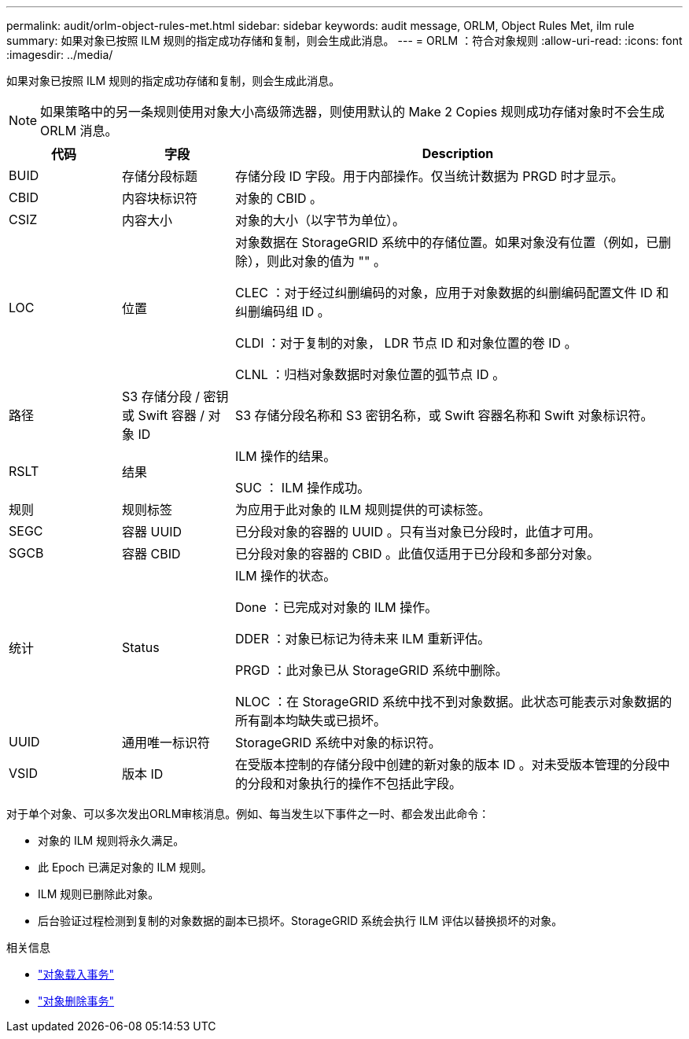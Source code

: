 ---
permalink: audit/orlm-object-rules-met.html 
sidebar: sidebar 
keywords: audit message, ORLM, Object Rules Met, ilm rule 
summary: 如果对象已按照 ILM 规则的指定成功存储和复制，则会生成此消息。 
---
= ORLM ：符合对象规则
:allow-uri-read: 
:icons: font
:imagesdir: ../media/


[role="lead"]
如果对象已按照 ILM 规则的指定成功存储和复制，则会生成此消息。


NOTE: 如果策略中的另一条规则使用对象大小高级筛选器，则使用默认的 Make 2 Copies 规则成功存储对象时不会生成 ORLM 消息。

[cols="1a,1a,4a"]
|===
| 代码 | 字段 | Description 


 a| 
BUID
 a| 
存储分段标题
 a| 
存储分段 ID 字段。用于内部操作。仅当统计数据为 PRGD 时才显示。



 a| 
CBID
 a| 
内容块标识符
 a| 
对象的 CBID 。



 a| 
CSIZ
 a| 
内容大小
 a| 
对象的大小（以字节为单位）。



 a| 
LOC
 a| 
位置
 a| 
对象数据在 StorageGRID 系统中的存储位置。如果对象没有位置（例如，已删除），则此对象的值为 "" 。

CLEC ：对于经过纠删编码的对象，应用于对象数据的纠删编码配置文件 ID 和纠删编码组 ID 。

CLDI ：对于复制的对象， LDR 节点 ID 和对象位置的卷 ID 。

CLNL ：归档对象数据时对象位置的弧节点 ID 。



 a| 
路径
 a| 
S3 存储分段 / 密钥或 Swift 容器 / 对象 ID
 a| 
S3 存储分段名称和 S3 密钥名称，或 Swift 容器名称和 Swift 对象标识符。



 a| 
RSLT
 a| 
结果
 a| 
ILM 操作的结果。

SUC ： ILM 操作成功。



 a| 
规则
 a| 
规则标签
 a| 
为应用于此对象的 ILM 规则提供的可读标签。



 a| 
SEGC
 a| 
容器 UUID
 a| 
已分段对象的容器的 UUID 。只有当对象已分段时，此值才可用。



 a| 
SGCB
 a| 
容器 CBID
 a| 
已分段对象的容器的 CBID 。此值仅适用于已分段和多部分对象。



 a| 
统计
 a| 
Status
 a| 
ILM 操作的状态。

Done ：已完成对对象的 ILM 操作。

DDER ：对象已标记为待未来 ILM 重新评估。

PRGD ：此对象已从 StorageGRID 系统中删除。

NLOC ：在 StorageGRID 系统中找不到对象数据。此状态可能表示对象数据的所有副本均缺失或已损坏。



 a| 
UUID
 a| 
通用唯一标识符
 a| 
StorageGRID 系统中对象的标识符。



 a| 
VSID
 a| 
版本 ID
 a| 
在受版本控制的存储分段中创建的新对象的版本 ID 。对未受版本管理的分段中的分段和对象执行的操作不包括此字段。

|===
对于单个对象、可以多次发出ORLM审核消息。例如、每当发生以下事件之一时、都会发出此命令：

* 对象的 ILM 规则将永久满足。
* 此 Epoch 已满足对象的 ILM 规则。
* ILM 规则已删除此对象。
* 后台验证过程检测到复制的对象数据的副本已损坏。StorageGRID 系统会执行 ILM 评估以替换损坏的对象。


.相关信息
* link:object-ingest-transactions.html["对象载入事务"]
* link:object-delete-transactions.html["对象删除事务"]

